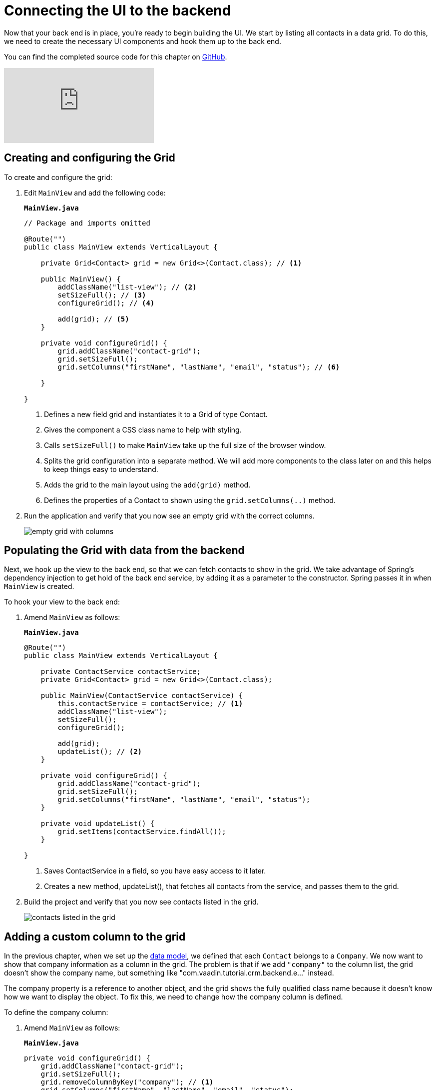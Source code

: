 = Connecting the UI to the backend

:title: Connecting the UI to the backend
:tags: Java, Spring 
:author: Vaadin
:description: Learn how to connect the UI to the backend and list entities in a grid
:repo: https://github.com/vaadin-learning-center/crm-tutorial
:linkattrs: // enable link attributes, like opening in a new window
:imagesdir: ./images


Now that your back end is in place, you're ready to begin building the UI. We start by listing all contacts in a data grid. To do this, we need to create the necessary UI components and hook them up to the back end.

You can find the completed source code for this chapter on https://github.com/vaadin-learning-center/crm-tutorial/tree/04-listing-entities[GitHub].

ifndef::print[]
video::_109sgFRgA0[youtube]
endif::[]

== Creating and configuring the Grid

To create and configure the grid:

. Edit `MainView` and add the following code:
+

.`*MainView.java*`
[source, java]
----
// Package and imports omitted

@Route("")
public class MainView extends VerticalLayout {

    private Grid<Contact> grid = new Grid<>(Contact.class); // <1>

    public MainView() {
        addClassName("list-view"); // <2>
        setSizeFull(); // <3>
        configureGrid(); // <4> 

        add(grid); // <5> 
    }

    private void configureGrid() {
        grid.addClassName("contact-grid");
        grid.setSizeFull();
        grid.setColumns("firstName", "lastName", "email", "status"); // <6>
        
    }

}
----
<1> Defines a new field grid and instantiates it to a Grid of type Contact. 
<2> Gives the component a CSS class name to help with styling.
<3> Calls `setSizeFull()` to make `MainView` take up the full size of the browser window.
<4> Splits the grid configuration into a separate method. We will add more components to the class later on and this helps to keep things easy to understand.
<5> Adds the grid to the main layout using the `add(grid)` method.
<6> Defines the properties of a Contact to shown using the `grid.setColumns(..)` method.

. Run the application and verify that you now see an empty grid with the correct columns. 
+
image::empty-grid.png[empty grid with columns]

== Populating the Grid with data from the backend

Next, we hook up the view to the back end, so that we can fetch contacts to show in the grid. We take advantage of Spring's dependency injection to get hold of the back end service, by adding it as a parameter to the constructor. Spring passes it in when `MainView` is created.

To hook your view to the back end:

. Amend `MainView` as follows:  
+
.`*MainView.java*`
[source,java]
----
@Route("")
public class MainView extends VerticalLayout {

    private ContactService contactService;
    private Grid<Contact> grid = new Grid<>(Contact.class);

    public MainView(ContactService contactService) {
        this.contactService = contactService; // <1> 
        addClassName("list-view");
        setSizeFull();
        configureGrid();

        add(grid);
        updateList(); // <2>
    }

    private void configureGrid() {
        grid.addClassName("contact-grid");
        grid.setSizeFull();
        grid.setColumns("firstName", "lastName", "email", "status");
    }

    private void updateList() {
        grid.setItems(contactService.findAll());
    }

}
----
<1> Saves ContactService in a field, so you have easy access to it later.
<2> Creates a new method, updateList(), that fetches all contacts from the service, and passes them to the grid. 

. Build the project and verify that you now see contacts listed in the grid.
+
image::contacts-grid.png[contacts listed in the grid]

== Adding a custom column to the grid

In the previous chapter, when we set up the https://vaadin.com/learn/tutorials/java-web-app/spring-boot-backend#_defining_the_data_model[data model], we defined that each `Contact` belongs to a `Company`. We now want to show that company information as a column in the grid. The problem is that if we add `"company"` to the column list, the grid doesn't show the company name, but something like "com.vaadin.tutorial.crm.backend.e..." instead.  

The company property is a reference to another object, and the grid  shows the fully qualified class name because it doesn't know how we want to display the object. To fix this, we need to change how the company column is defined. 

To define the company column:

. Amend `MainView` as follows:
+
.`*MainView.java*`
[source,java]
----
private void configureGrid() {
    grid.addClassName("contact-grid");
    grid.setSizeFull();
    grid.removeColumnByKey("company"); // <1>
    grid.setColumns("firstName", "lastName", "email", "status");
    grid.addColumn(contact -> { // <2>
        Company company = contact.getCompany();
        return company == null ? "-" : company.getName();
    }).setHeader("Company");
}
----
<1> Removes the default column definition with the `removeColumnByKey` method.
<2> Uses the `addColumn` method to add a custom column.
* `addColumn` gets a `contact` parameter, and returns how it should be shown in the grid. In this case, we show the company name, or a dash if it's empty.
* `setHeader` defines the column header for the custom column.

. Build the application, and you should now see the company names listed in the grid.
+
image::contacts-grid-with-company.png[contacts listed with company name in the grid]

== Defining column widths

By default, the grid makes each column equally wide. Let's turn on automatic column sizing so that the email and company fields, which are typically longer, get more space. Automatic column sizing tries to make the column wide enough to fit the widest content.

To turn on automatic column sizing:

. Amend `MainView` as follows:
+
.`*MainView.java*`
[source,java]
----
private void configureGrid() {
    // column definitions omitted

    grid.getColumns().forEach(col -> col.setAutoWidth(true)); // <1>
}
----
<1> Automatic width needs to be turned on for each column separately. The easiest way to do it is to call `grid.getColumns()` and then use `forEach` to loop over all of them.

. Build the app and you should now see that the columns are sized more appropriately.
+
image::contacts-grid-auto-width.png[contact grid with correctly sized columns]

In the next tutorial, we'll add filtering to the application, so it's easier to find the right contact.
